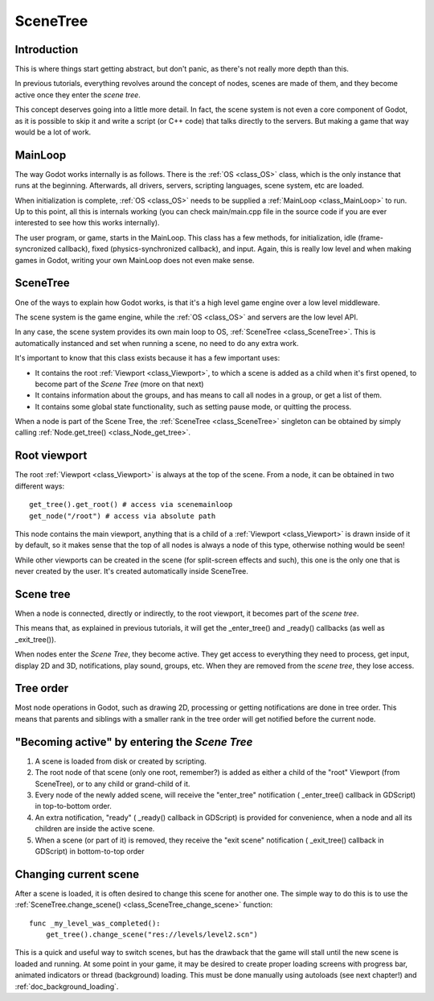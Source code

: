 .. _doc_scene_tree:

SceneTree
=========

Introduction
------------

This is where things start getting abstract, but don't panic, as
there's not really more depth than this.

In previous tutorials, everything revolves around the concept of
nodes, scenes are made of them, and they become active once they enter
the *scene tree*.

This concept deserves going into a little more detail. In fact, the
scene system is not even a core component of Godot, as it is possible to
skip it and write a script (or C++ code) that talks directly to the
servers. But making a game that way would be a lot of work.

MainLoop
--------

The way Godot works internally is as follows. There is the
:ref:`OS <class_OS>` class,
which is the only instance that runs at the beginning. Afterwards, all
drivers, servers, scripting languages, scene system, etc are loaded.

When initialization is complete, :ref:`OS <class_OS>` needs to be
supplied a :ref:`MainLoop <class_MainLoop>`
to run. Up to this point, all this is internals working (you can check
main/main.cpp file in the source code if you are ever interested to
see how this works internally).

The user program, or game, starts in the MainLoop. This class has a few
methods, for initialization, idle (frame-syncronized callback), fixed
(physics-synchronized callback), and input. Again, this is really low
level and when making games in Godot, writing your own MainLoop does not
even make sense.

SceneTree
---------

One of the ways to explain how Godot works, is that it's a high level
game engine over a low level middleware.

The scene system is the game engine, while the :ref:`OS <class_OS>`
and servers are the low level API.

In any case, the scene system provides its own main loop to OS,
:ref:`SceneTree <class_SceneTree>`.
This is automatically instanced and set when running a scene, no need
to do any extra work.

It's important to know that this class exists because it has a few
important uses:

-  It contains the root :ref:`Viewport <class_Viewport>`, to which a
   scene is added as a child when it's first opened, to become
   part of the *Scene Tree* (more on that next)
-  It contains information about the groups, and has means to call all
   nodes in a group, or get a list of them.
-  It contains some global state functionality, such as setting pause
   mode, or quitting the process.

When a node is part of the Scene Tree, the
:ref:`SceneTree <class_SceneTree>`
singleton can be obtained by simply calling
:ref:`Node.get_tree() <class_Node_get_tree>`.

Root viewport
-------------

The root :ref:`Viewport <class_Viewport>`
is always at the top of the scene. From a node, it can be obtained in
two different ways:

::

        get_tree().get_root() # access via scenemainloop
        get_node("/root") # access via absolute path

This node contains the main viewport, anything that is a child of a
:ref:`Viewport <class_Viewport>`
is drawn inside of it by default, so it makes sense that the top of all
nodes is always a node of this type, otherwise nothing would be seen!

While other viewports can be created in the scene (for split-screen
effects and such), this one is the only one that is never created by the
user. It's created automatically inside SceneTree.

Scene tree
----------

When a node is connected, directly or indirectly, to the root
viewport, it becomes part of the *scene tree*.

This means that, as explained in previous tutorials, it will get the
_enter_tree() and _ready() callbacks (as well as _exit_tree()).

.. image:: /img/activescene.png

When nodes enter the *Scene Tree*, they become active. They get access
to everything they need to process, get input, display 2D and 3D,
notifications, play sound, groups, etc. When they are removed from the
*scene tree*, they lose access.

Tree order
----------

Most node operations in Godot, such as drawing 2D, processing or getting
notifications are done in tree order. This means that parents and
siblings with a smaller rank in the tree order will get notified before
the current node.

.. image:: /img/toptobottom.png

"Becoming active" by entering the *Scene Tree*
----------------------------------------------

#. A scene is loaded from disk or created by scripting.
#. The root node of that scene (only one root, remember?) is added as
   either a child of the "root" Viewport (from SceneTree), or to any
   child or grand-child of it.
#. Every node of the newly added scene, will receive the "enter_tree"
   notification ( _enter_tree() callback in GDScript) in top-to-bottom
   order.
#. An extra notification, "ready" ( _ready() callback in GDScript) is
   provided for convenience, when a node and all its children are
   inside the active scene.
#. When a scene (or part of it) is removed, they receive the "exit
   scene" notification ( _exit_tree() callback in GDScript) in
   bottom-to-top order

Changing current scene
----------------------

After a scene is loaded, it is often desired to change this scene for
another one. The simple way to do this is to use the
:ref:`SceneTree.change_scene() <class_SceneTree_change_scene>`
function:

::

    func _my_level_was_completed():
        get_tree().change_scene("res://levels/level2.scn")

This is a quick and useful way to switch scenes, but has the drawback
that the game will stall until the new scene is loaded and running. At
some point in your game, it may be desired to create proper loading
screens with progress bar, animated indicators or thread (background)
loading. This must be done manually using autoloads (see next chapter!)
and :ref:`doc_background_loading`.
